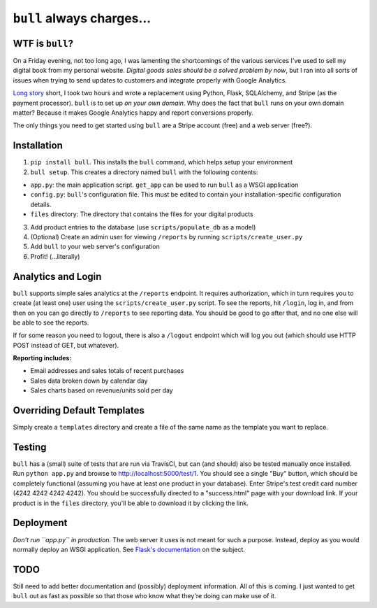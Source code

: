 ``bull`` always charges...
==========================

|Build Status| |Coverage Status|

WTF is ``bull``?
----------------

On a Friday evening, not too long ago, I was lamenting the shortcomings
of the various services I've used to sell my digital book from my
personal website. *Digital goods sales should be a solved problem by
now*, but I ran into all sorts of issues when trying to send updates to
customers and integrate properly with Google Analytics.

`Long
story <http://www.jeffknupp.com/blog/2014/01/18/python-and-flask-are-ridiculously-powerful/>`__
short, I took two hours and wrote a replacement using Python, Flask,
SQLAlchemy, and Stripe (as the payment processor). ``bull`` is to set up
*on your own domain*. Why does the fact that ``bull`` runs on your own
domain matter? Because it makes Google Analytics happy and report
conversions properly.

The only things you need to get started using ``bull`` are a Stripe
account (free) and a web server (free?).

Installation
------------

1. ``pip install bull``. This installs the ``bull`` command, which helps
   setup your environment
2. ``bull setup``. This creates a directory named ``bull`` with the
   following contents:

-  ``app.py``: the main application script. ``get_app`` can be used to
   run ``bull`` as a WSGI application
-  ``config.py``: ``bull``'s configuration file. This must be edited to
   contain your installation-specific configuration details.
-  ``files`` directory: The directory that contains the files for your
   digital products

3. Add product entries to the database (use ``scripts/populate_db`` as a
   model)
4. (Optional) Create an admin user for viewing ``/reports`` by running
   ``scripts/create_user.py``
5. Add ``bull`` to your web server's configuration
6. Profit! (...literally)

Analytics and Login
-------------------

``bull`` supports simple sales analytics at the ``/reports`` endpoint.
It requires authorization, which in turn requires you to create (at
least one) user using the ``scripts/create_user.py`` script. To see the
reports, hit ``/login``, log in, and from then on you can go directly to
``/reports`` to see reporting data. You should be good to go after that,
and no one else will be able to see the reports.

If for some reason you need to logout, there is also a ``/logout``
endpoint which will log you out (which should use HTTP POST instead of
GET, but whatever).

**Reporting includes:**

-  Email addresses and sales totals of recent purchases
-  Sales data broken down by calendar day
-  Sales charts based on revenue/units sold per day

Overriding Default Templates
----------------------------

Simply create a ``templates`` directory and create a file of the same
name as the template you want to replace.

Testing
-------

``bull`` has a (small) suite of tests that are run via TravisCI, but can
(and should) also be tested manually once installed. Run
``python app.py`` and browse to http://localhost:5000/test/1. You should
see a single "Buy" button, which should be completely functional
(assuming you have at least one product in your database). Enter
Stripe's test credit card number (4242 4242 4242 4242). You should be
successfully directed to a "success.html" page with your download link.
If your product is in the ``files`` directory, you'll be able to
download it by clicking the link.

Deployment
----------

*Don't run ``app.py`` in production.* The web server it uses is not
meant for such a purpose. Instead, deploy as you would normally deploy
an WSGI application. See `Flask's
documentation <http://flask.pocoo.org/docs/deploying/>`__ on the
subject.

TODO
----

Still need to add better documentation and (possibly) deployment
information. All of this is coming. I just wanted to get ``bull`` out as
fast as possible so that those who know what they're doing can make use
of it.

.. |Build Status| image:: https://travis-ci.org/jeffknupp/bull.png?branch=develop
   :target: https://travis-ci.org/jeffknupp/bull
.. |Coverage Status| image:: https://coveralls.io/repos/jeffknupp/bull/badge.png?branch=develop
   :target: https://coveralls.io/r/jeffknupp/bull?branch=develop
